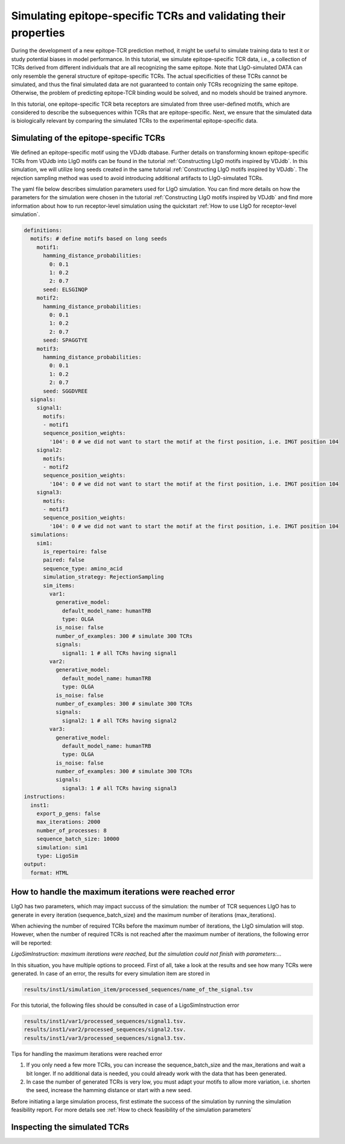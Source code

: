 Simulating epitope-specific TCRs and validating their properties 
===================

During the development of a new epitope-TCR prediction method, it might be useful to simulate training data to test it or study potential biases in model performance. In this tutorial, we simulate epitope-specific TCR data, i.e., a collection of TCRs derived from different individuals that are all recognizing the same epitope. Note that LIgO-simulated DATA can only resemble the general structure of epitope-specific TCRs. The actual specificities of these TCRs cannot be simulated, and thus the final simulated data are not guaranteed to contain only TCRs recognizing the same epitope. Otherwise, the problem of predicting epitope-TCR binding would be solved, and no models should be trained anymore.
 
In this tutorial, one epitope-specific TCR beta receptors are simulated from three user-defined motifs, which are considered to describe the subsequences within TCRs that are epitope-specific. Next, we ensure that the simulated data is biologically relevant by comparing the simulated TCRs to the experimental epitope-specific data.  


Simulating of the epitope-specific TCRs
-------------------------

We defined an epitope-specific motif using the VDJdb dtabase. Further details on transforming known epitope-specific TCRs from VDJdb into LIgO motifs can be found in the tutorial :ref:`Constructing LIgO motifs inspired by VDJdb`. In this simulation, we will utilize long seeds created in the same tutorial :ref:`Constructing LIgO motifs inspired by VDJdb`. The rejection sampling method was used to avoid introducing additional artifacts to LIgO-simulated TCRs. 

The yaml file below describes simulation parameters used for LIgO simulation. You can find more details on how the parameters for the simulation were chosen in the tutorial :ref:`Constructing LIgO motifs inspired by VDJdb` and find more information about how to run receptor-level simulation using the quickstart :ref:`How to use LIgO for receptor-level simulation`.
  
.. code-block:: yaml

  definitions:
    motifs: # define motifs based on long seeds
      motif1:
        hamming_distance_probabilities:
          0: 0.1
          1: 0.2
          2: 0.7
        seed: ELSGINQP
      motif2:
        hamming_distance_probabilities:
          0: 0.1
          1: 0.2
          2: 0.7
        seed: SPAGGTYE 
      motif3:
        hamming_distance_probabilities:
          0: 0.1
          1: 0.2
          2: 0.7
        seed: SGGDVREE 
    signals:
      signal1:
        motifs:
        - motif1
        sequence_position_weights:
          '104': 0 # we did not want to start the motif at the first position, i.e. IMGT position 104
      signal2:
        motifs:
        - motif2
        sequence_position_weights:
          '104': 0 # we did not want to start the motif at the first position, i.e. IMGT position 104
      signal3:
        motifs:
        - motif3
        sequence_position_weights:
          '104': 0 # we did not want to start the motif at the first position, i.e. IMGT position 104
    simulations:
      sim1:
        is_repertoire: false
        paired: false
        sequence_type: amino_acid
        simulation_strategy: RejectionSampling
        sim_items:
          var1:
            generative_model:
              default_model_name: humanTRB
              type: OLGA
            is_noise: false
            number_of_examples: 300 # simulate 300 TCRs 
            signals: 
              signal1: 1 # all TCRs having signal1
          var2:
            generative_model:
              default_model_name: humanTRB
              type: OLGA
            is_noise: false
            number_of_examples: 300 # simulate 300 TCRs 
            signals:
              signal2: 1 # all TCRs having signal2
          var3:
            generative_model:
              default_model_name: humanTRB
              type: OLGA
            is_noise: false
            number_of_examples: 300 # simulate 300 TCRs 
            signals:
              signal3: 1 # all TCRs having signal3
  instructions:
    inst1:
      export_p_gens: false
      max_iterations: 2000
      number_of_processes: 8
      sequence_batch_size: 10000
      simulation: sim1
      type: LigoSim
  output:
    format: HTML


How to handle the maximum iterations were reached error
----------------------

LIgO has two parameters, which may impact succuss of the simulation: the number of TCR sequences LIgO has to generate in every iteration (sequence_batch_size) and the maximum number of iterations (max_iterations).

When achieving the number of required TCRs before the maximum number of iterations, the LIgO simulation will stop. However, when the number of required TCRs is not reached after the maximum number of iterations, the following error will be reported:

*LigoSimInstruction: maximum iterations were reached, but the simulation could not finish with parameters:…*

In this situation, you have multiple options to proceed. First of all, take a look at the results and see how many TCRs were generated. In case of an error, the results for every simulation item are stored in
  
.. code-block:: yaml
  
  results/inst1/simulation_item/processed_sequences/name_of_the_signal.tsv

For this tutorial, the following files should be consulted in case of a LigoSimInstruction error

.. code-block:: yaml

  results/inst1/var1/processed_sequences/signal1.tsv.
  results/inst1/var2/processed_sequences/signal2.tsv.
  results/inst1/var3/processed_sequences/signal3.tsv.

Tips for handling the maximum iterations were reached error

#. If you only need a few more TCRs, you can increase the sequence_batch_size and the max_iterations and wait a bit longer.  If no additional data is needed, you could already work with the data that has been generated.

#. In case the number of generated TCRs is very low, you must adapt your motifs to allow more variation, i.e. shorten the seed, increase the hamming distance or start with a new seed.

.. note::

Before initiating a large simulation process, first estimate the success of the simulation by running the simulation feasibility report. For more details see :ref:`How to check feasibility of the simulation parameters`


Inspecting the simulated TCRs
------------------------------
